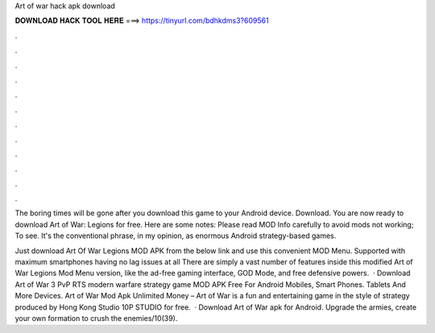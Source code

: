 Art of war hack apk download



𝐃𝐎𝐖𝐍𝐋𝐎𝐀𝐃 𝐇𝐀𝐂𝐊 𝐓𝐎𝐎𝐋 𝐇𝐄𝐑𝐄 ===> https://tinyurl.com/bdhkdms3?609561



.



.



.



.



.



.



.



.



.



.



.



.

The boring times will be gone after you download this game to your Android device. Download. You are now ready to download Art of War: Legions for free. Here are some notes: Please read MOD Info carefully to avoid mods not working; To see. It's the conventional phrase, in my opinion, as enormous Android strategy-based games.

Just download Art Of War Legions MOD APK from the below link and use this convenient MOD Menu. Supported with maximum smartphones having no lag issues at all There are simply a vast number of features inside this modified Art of War Legions Mod Menu version, like the ad-free gaming interface, GOD Mode, and free defensive powers.  · Download Art of War 3 PvP RTS modern warfare strategy game MOD APK Free For Android Mobiles, Smart Phones. Tablets And More Devices. Art of War Mod Apk Unlimited Money – Art of War is a fun and entertaining game in the style of strategy produced by Hong Kong Studio 10P STUDIO for free.  · Download Art of War apk for Android. Upgrade the armies, create your own formation to crush the enemies/10(39).
